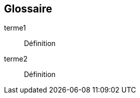 == Glossaire

[glossary]
// you can refer to terme1 with <<terme1>> or <<terme1,Terme 1>>
[[terme1]]terme1:: Définition
[[terme2]]terme2:: Définition
